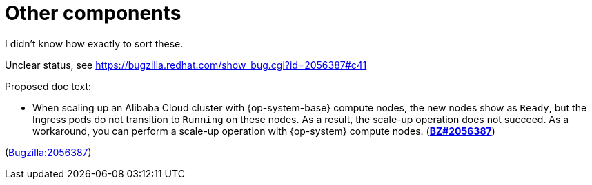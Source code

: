 [id="known-issues-other-components"]
= Other components

I didn't know how exactly to sort these.


[id="BZ-2056387"]
Unclear status, see https://bugzilla.redhat.com/show_bug.cgi?id=2056387#c41

Proposed doc text:

* When scaling up an Alibaba Cloud cluster with {op-system-base} compute nodes, the new nodes show as `Ready`, but the Ingress pods do not transition to `Running` on these nodes. As a result, the scale-up operation does not succeed. As a workaround, you can perform a scale-up operation with {op-system} compute nodes. (link:https://bugzilla.redhat.com/show_bug.cgi?id=2056387[*BZ#2056387*])

(link:https://bugzilla.redhat.com/show_bug.cgi?id=2056387[Bugzilla:2056387]) 
